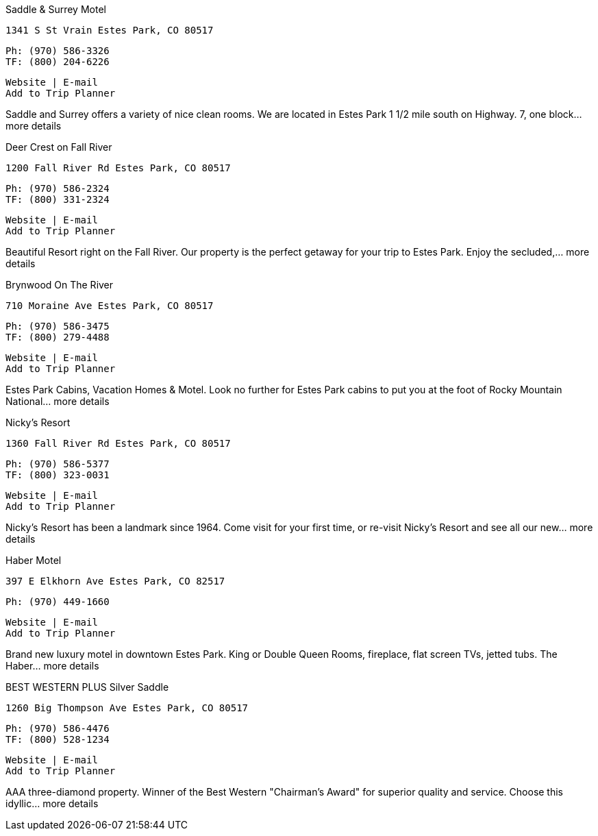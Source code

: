 
Saddle & Surrey Motel

    1341 S St Vrain Estes Park, CO 80517

    Ph: (970) 586-3326
    TF: (800) 204-6226

    Website | E-mail
    Add to Trip Planner

Saddle and Surrey offers a variety of nice clean rooms. We are located in Estes Park 1 1/2 mile south on Highway. 7, one block... more details

Deer Crest on Fall River

    1200 Fall River Rd Estes Park, CO 80517

    Ph: (970) 586-2324
    TF: (800) 331-2324

    Website | E-mail
    Add to Trip Planner

Beautiful Resort right on the Fall River. Our property is the perfect getaway for your trip to Estes Park. Enjoy the secluded,... more details

Brynwood On The River

    710 Moraine Ave Estes Park, CO 80517

    Ph: (970) 586-3475
    TF: (800) 279-4488

    Website | E-mail
    Add to Trip Planner

Estes Park Cabins, Vacation Homes & Motel. Look no further for Estes Park cabins to put you at the foot of Rocky Mountain National... more details

Nicky's Resort

    1360 Fall River Rd Estes Park, CO 80517

    Ph: (970) 586-5377
    TF: (800) 323-0031

    Website | E-mail
    Add to Trip Planner

Nicky's Resort has been a landmark since 1964. Come visit for your first time, or re-visit Nicky's Resort and see all our new... more details

Haber Motel

    397 E Elkhorn Ave Estes Park, CO 82517

    Ph: (970) 449-1660

    Website | E-mail
    Add to Trip Planner

Brand new luxury motel in downtown Estes Park. King or Double Queen Rooms, fireplace, flat screen TVs, jetted tubs. The Haber... more details

BEST WESTERN PLUS Silver Saddle

    1260 Big Thompson Ave Estes Park, CO 80517

    Ph: (970) 586-4476
    TF: (800) 528-1234

    Website | E-mail
    Add to Trip Planner

AAA three-diamond property. Winner of the Best Western "Chairman's Award" for superior quality and service. Choose this idyllic... more details